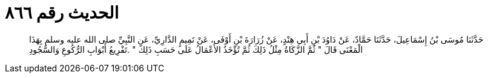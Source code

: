 
= الحديث رقم ٨٦٦

[quote.hadith]
حَدَّثَنَا مُوسَى بْنُ إِسْمَاعِيلَ، حَدَّثَنَا حَمَّادٌ، عَنْ دَاوُدَ بْنِ أَبِي هِنْدٍ، عَنْ زُرَارَةَ بْنِ أَوْفَى، عَنْ تَمِيمٍ الدَّارِيِّ، عَنِ النَّبِيِّ صلى الله عليه وسلم بِهَذَا الْمَعْنَى قَالَ ‏"‏ ثُمَّ الزَّكَاةُ مِثْلُ ذَلِكَ ثُمَّ تُؤْخَذُ الأَعْمَالُ عَلَى حَسَبِ ذَلِكَ ‏"‏ ‏.‏تَفْرِيعُ أَبْوَابِ الرُّكُوعِ وَالسُّجُودِ